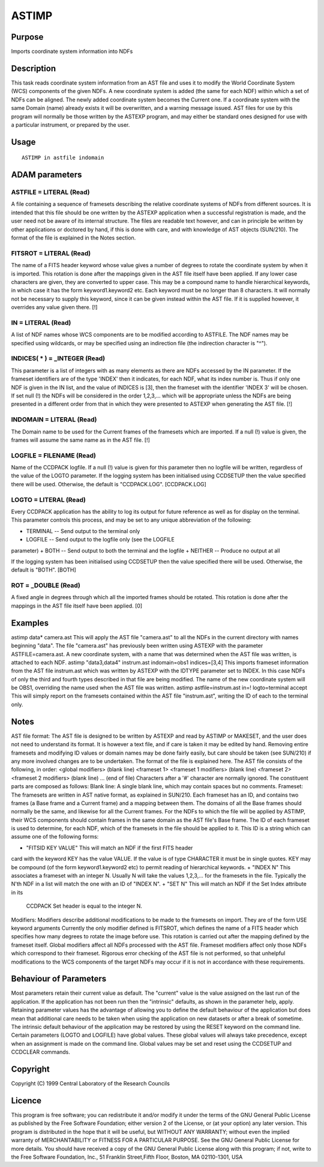 

ASTIMP
======


Purpose
~~~~~~~
Imports coordinate system information into NDFs


Description
~~~~~~~~~~~
This task reads coordinate system information from an AST file and
uses it to modify the World Coordinate System (WCS) components of the
given NDFs. A new coordinate system is added (the same for each NDF)
within which a set of NDFs can be aligned. The newly added coordinate
system becomes the Current one.
If a coordinate system with the same Domain (name) already exists it
will be overwritten, and a warning message issued.
AST files for use by this program will normally be those written by
the ASTEXP program, and may either be standard ones designed for use
with a particular instrument, or prepared by the user.


Usage
~~~~~


::

    
       ASTIMP in astfile indomain
       



ADAM parameters
~~~~~~~~~~~~~~~



ASTFILE = LITERAL (Read)
````````````````````````
A file containing a sequence of framesets describing the relative
coordinate systems of NDFs from different sources.
It is intended that this file should be one written by the ASTEXP
application when a successful registration is made, and the user need
not be aware of its internal structure. The files are readable text
however, and can in principle be written by other applications or
doctored by hand, if this is done with care, and with knowledge of AST
objects (SUN/210). The format of the file is explained in the Notes
section.



FITSROT = LITERAL (Read)
````````````````````````
The name of a FITS header keyword whose value gives a number of
degrees to rotate the coordinate system by when it is imported. This
rotation is done after the mappings given in the AST file itself have
been applied. If any lower case characters are given, they are
converted to upper case. This may be a compound name to handle
hierarchical keywords, in which case it has the form keyword1.keyword2
etc. Each keyword must be no longer than 8 characters.
It will normally not be necessary to supply this keyword, since it can
be given instead within the AST file. If it is supplied however, it
overrides any value given there. [!]



IN = LITERAL (Read)
```````````````````
A list of NDF names whose WCS components are to be modified according
to ASTFILE. The NDF names may be specified using wildcards, or may be
specified using an indirection file (the indirection character is
"^").



INDICES( * ) = _INTEGER (Read)
``````````````````````````````
This parameter is a list of integers with as many elements as there
are NDFs accessed by the IN parameter. If the frameset identifiers are
of the type 'INDEX' then it indicates, for each NDF, what its index
number is. Thus if only one NDF is given in the IN list, and the value
of INDICES is [3], then the frameset with the identifier 'INDEX 3'
will be chosen. If set null (!) the NDFs will be considered in the
order 1,2,3,... which will be appropriate unless the NDFs are being
presented in a different order from that in which they were presented
to ASTEXP when generating the AST file. [!]



INDOMAIN = LITERAL (Read)
`````````````````````````
The Domain name to be used for the Current frames of the framesets
which are imported. If a null (!) value is given, the frames will
assume the same name as in the AST file. [!]



LOGFILE = FILENAME (Read)
`````````````````````````
Name of the CCDPACK logfile. If a null (!) value is given for this
parameter then no logfile will be written, regardless of the value of
the LOGTO parameter.
If the logging system has been initialised using CCDSETUP then the
value specified there will be used. Otherwise, the default is
"CCDPACK.LOG". [CCDPACK.LOG]



LOGTO = LITERAL (Read)
``````````````````````
Every CCDPACK application has the ability to log its output for future
reference as well as for display on the terminal. This parameter
controls this process, and may be set to any unique abbreviation of
the following:

+ TERMINAL -- Send output to the terminal only
+ LOGFILE -- Send output to the logfile only (see the LOGFILE
parameter)
+ BOTH -- Send output to both the terminal and the logfile
+ NEITHER -- Produce no output at all

If the logging system has been initialised using CCDSETUP then the
value specified there will be used. Otherwise, the default is "BOTH".
[BOTH]



ROT = _DOUBLE (Read)
````````````````````
A fixed angle in degrees through which all the imported frames should
be rotated. This rotation is done after the mappings in the AST file
itself have been applied. [0]



Examples
~~~~~~~~
astimp data* camera.ast
This will apply the AST file "camera.ast" to all the NDFs in the
current directory with names beginning "data". The file "camera.ast"
has previously been written using ASTEXP with the parameter
ASTFILE=camera.ast. A new coordinate system, with a name that was
determined when the AST file was written, is attached to each NDF.
astimp "data3,data4" instrum.ast indomain=obs1 indices=[3,4]
This imports frameset information from the AST file instrum.ast which
was written by ASTEXP with the IDTYPE parameter set to INDEX. In this
case NDFs of only the third and fourth types described in that file
are being modified. The name of the new coordinate system will be
OBS1, overriding the name used when the AST file was written.
astimp astfile=instrum.ast in=! logto=terminal accept
This will simply report on the framesets contained within the AST file
"instrum.ast", writing the ID of each to the terminal only.



Notes
~~~~~
AST file format: The AST file is designed to be written by ASTEXP and
read by ASTIMP or MAKESET, and the user does not need to understand
its format. It is however a text file, and if care is taken it may be
edited by hand. Removing entire framesets and modifying ID values or
domain names may be done fairly easily, but care should be taken (see
SUN/210) if any more involved changes are to be undertaken. The format
of the file is explained here.
The AST file consists of the following, in order:
<global modifiers> (blank line) <frameset 1> <frameset 1 modifiers>
(blank line) <frameset 2> <frameset 2 modifiers> (blank line) ... (end
of file)
Characters after a '#' character are normally ignored. The constituent
parts are composed as follows:
Blank line: A single blank line, which may contain spaces but no
comments.
Frameset: The framesets are written in AST native format, as explained
in SUN/210.
Each frameset has an ID, and contains two frames (a Base frame and a
Current frame) and a mapping between them. The domains of all the Base
frames should normally be the same, and likewise for all the Current
frames. For the NDFs to which the file will be applied by ASTIMP,
their WCS components should contain frames in the same domain as the
AST file's Base frame.
The ID of each frameset is used to determine, for each NDF, which of
the framesets in the file should be applied to it. This ID is a string
which can assume one of the following forms:


+ "FITSID KEY VALUE" This will match an NDF if the first FITS header
card with the keyword KEY has the value VALUE. If the value is of type
CHARACTER it must be in single quotes. KEY may be compound (of the
form keyword1.keyword2 etc) to permit reading of hierarchical
keywords.
+ "INDEX N" This associates a frameset with an integer N. Usually N
will take the values 1,2,3,... for the framesets in the file.
Typically the N'th NDF in a list will match the one with an ID of
"INDEX N".
+ "SET N" This will match an NDF if the Set Index attribute in its
  CCDPACK Set header is equal to the integer N.

Modifiers: Modifiers describe additional modifications to be made to
the framesets on import. They are of the form
USE keyword arguments
Currently the only modifier defined is FITSROT, which defines the name
of a FITS header which specifies how many degrees to rotate the image
before use. This rotation is carried out after the mapping defined by
the frameset itself.
Global modifiers affect all NDFs processed with the AST file. Frameset
modifiers affect only those NDFs which correspond to their frameset.
Rigorous error checking of the AST file is not performed, so that
unhelpful modifications to the WCS components of the target NDFs may
occur if it is not in accordance with these requirements.


Behaviour of Parameters
~~~~~~~~~~~~~~~~~~~~~~~
Most parameters retain their current value as default. The "current"
value is the value assigned on the last run of the application. If the
application has not been run then the "intrinsic" defaults, as shown
in the parameter help, apply.
Retaining parameter values has the advantage of allowing you to define
the default behaviour of the application but does mean that additional
care needs to be taken when using the application on new datasets or
after a break of sometime. The intrinsic default behaviour of the
application may be restored by using the RESET keyword on the command
line.
Certain parameters (LOGTO and LOGFILE) have global values. These
global values will always take precedence, except when an assignment
is made on the command line. Global values may be set and reset using
the CCDSETUP and CCDCLEAR commands.


Copyright
~~~~~~~~~
Copyright (C) 1999 Central Laboratory of the Research Councils


Licence
~~~~~~~
This program is free software; you can redistribute it and/or modify
it under the terms of the GNU General Public License as published by
the Free Software Foundation; either version 2 of the License, or (at
your option) any later version.
This program is distributed in the hope that it will be useful, but
WITHOUT ANY WARRANTY; without even the implied warranty of
MERCHANTABILITY or FITNESS FOR A PARTICULAR PURPOSE. See the GNU
General Public License for more details.
You should have received a copy of the GNU General Public License
along with this program; if not, write to the Free Software
Foundation, Inc., 51 Franklin Street,Fifth Floor, Boston, MA
02110-1301, USA


